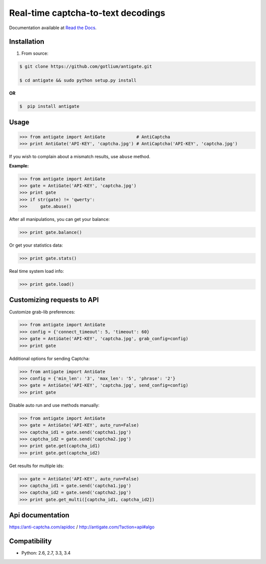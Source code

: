 Real-time captcha-to-text decodings
===================================

.. image:: https://api.travis-ci.org/gotlium/antigate.png?branch=master
    :alt: Build Status
    :target: https://travis-ci.org/gotlium/antigate
.. image:: https://coveralls.io/repos/gotlium/antigate/badge.png?branch=master
    :target: https://coveralls.io/r/gotlium/antigate?branch=master
.. image:: https://img.shields.io/badge/python-2.6,2.7,3.3,3.4-blue.svg
    :alt: Python 2.6, 2.7, 3.3, 3.4
    :target: https://pypi.python.org/pypi/antigate/
.. image:: https://img.shields.io/pypi/v/antigate.svg
    :alt: Current version on PyPi
    :target: https://crate.io/packages/antigate/
.. image:: https://img.shields.io/pypi/dm/antigate.svg
    :alt: Downloads from PyPi
    :target: https://crate.io/packages/antigate/
.. image:: https://img.shields.io/badge/license-GPLv2-green.svg
    :target: https://pypi.python.org/pypi/antigate/
    :alt: License



Documentation available at `Read the Docs <http://antigate.readthedocs.org/>`_.


Installation
------------
1. From source:

.. code-block:: bash

    $ git clone https://github.com/gotlium/antigate.git

    $ cd antigate && sudo python setup.py install

**OR**

.. code-block:: bash

    $  pip install antigate

Usage
-----

.. code-block:: python

    >>> from antigate import AntiGate            # AntiCaptcha
    >>> print AntiGate('API-KEY', 'captcha.jpg') # AntiCaptcha('API-KEY', 'captcha.jpg')

If you wish to complain about a mismatch results, use ``abuse`` method.

**Example:**

.. code-block:: python

    >>> from antigate import AntiGate
    >>> gate = AntiGate('API-KEY', 'captcha.jpg')
    >>> print gate
    >>> if str(gate) != 'qwerty':
    >>>     gate.abuse()

After all manipulations, you can get your balance:

.. code-block:: python

    >>> print gate.balance()


Or get your statistics data:

.. code-block:: python

    >>> print gate.stats()


Real time system load info:

.. code-block:: python

    >>> print gate.load()


Customizing requests to API
---------------------------

Customize grab-lib preferences:

.. code-block:: python

    >>> from antigate import AntiGate
    >>> config = {'connect_timeout': 5, 'timeout': 60}
    >>> gate = AntiGate('API-KEY', 'captcha.jpg', grab_config=config)
    >>> print gate

Additional options for sending Captcha:

.. code-block:: python

    >>> from antigate import AntiGate
    >>> config = {'min_len': '3', 'max_len': '5', 'phrase': '2'}
    >>> gate = AntiGate('API-KEY', 'captcha.jpg', send_config=config)
    >>> print gate

Disable auto run and use methods manually:

.. code-block:: python

    >>> from antigate import AntiGate
    >>> gate = AntiGate('API-KEY', auto_run=False)
    >>> captcha_id1 = gate.send('captcha1.jpg')
    >>> captcha_id2 = gate.send('captcha2.jpg')
    >>> print gate.get(captcha_id1)
    >>> print gate.get(captcha_id2)

Get results for multiple ids:

.. code-block:: python

    >>> gate = AntiGate('API-KEY', auto_run=False)
    >>> captcha_id1 = gate.send('captcha1.jpg')
    >>> captcha_id2 = gate.send('captcha2.jpg')
    >>> print gate.get_multi([captcha_id1, captcha_id2])


Api documentation
-----------------
https://anti-captcha.com/apidoc / http://antigate.com/?action=api#algo


Compatibility
-------------
* Python: 2.6, 2.7, 3.3, 3.4


.. image:: https://d2weczhvl823v0.cloudfront.net/gotlium/antigate/trend.png
   :alt: Bitdeli badge
   :target: https://bitdeli.com/free
